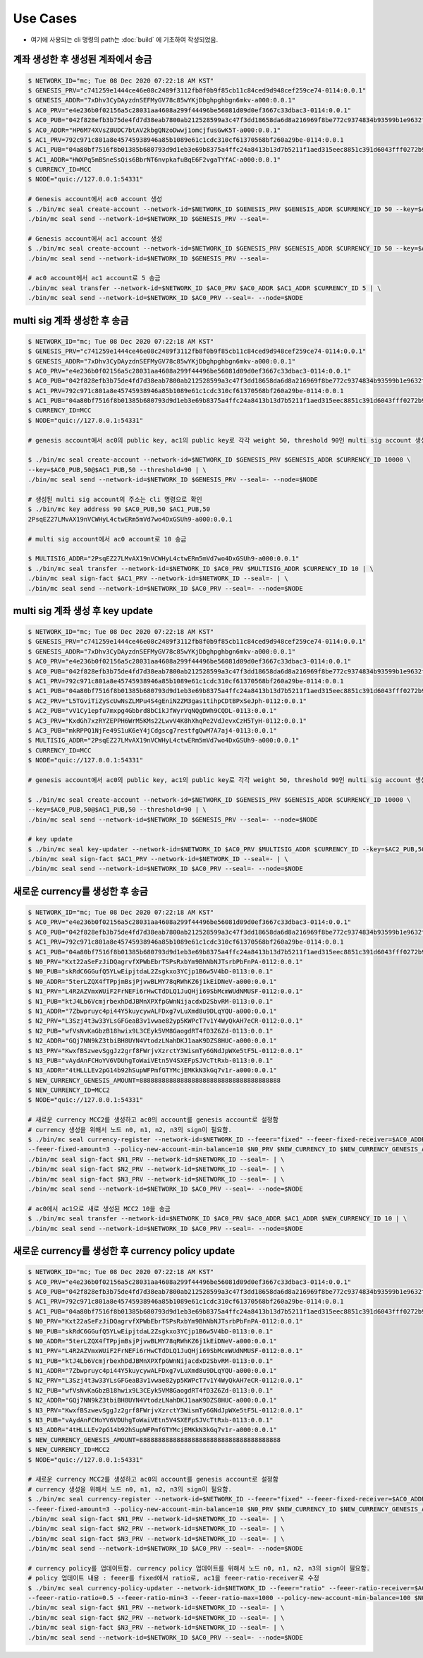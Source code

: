 Use Cases
=====================

* 여기에 사용되는 cli 명령의 path는 :doc:`build` 에 기초하여 작성되었음.

계좌 생성한 후 생성된 계좌에서 송금
-----------------------------------

.. code-block:: sh

    $ NETWORK_ID="mc; Tue 08 Dec 2020 07:22:18 AM KST"
    $ GENESIS_PRV="c741259e1444ce46e08c2489f3112fb8f0b9f85cb11c84ced9d948cef259ce74-0114:0.0.1"
    $ GENESIS_ADDR="7xDhv3CyDAyzdnSEFMyGV78c85wYKjDbghpghbgn6mkv-a000:0.0.1"
    $ AC0_PRV="e4e236b0f02156a5c28031aa4608a299f44496be56081d09d0ef3667c33dbac3-0114:0.0.1"
    $ AC0_PUB="042f828efb3b75de4fd7d38eab7800ab212528599a3c47f3dd18658da6d8a216969f8be772c9374834b93599b1e9632f7eda536f5c6eaec582ece8d6a730b0476a-0115:0.0.1"
    $ AC0_ADDR="HP6M74XVsZ8UDC7btAV2kbgQNzoDwwj1omcjfusGwK5T-a000:0.0.1"
    $ AC1_PRV=792c971c801a8e45745938946a85b1089e61c1cdc310cf61370568bf260a29be-0114:0.0.1
    $ AC1_PUB="04a80bf7516f8b01385b680793d9d1eb3e69b8375a4ffc24a8413b13d7b5211f1aed315eec8851c391d6043fff0272b98484e5a5efa6c8815026a30029dba6c31c-0115:0.0.1"
    $ AC1_ADDR="HWXPq5mBSneSsQis6BbrNT6nvpkafuBqE6F2vgaTYfAC-a000:0.0.1"
    $ CURRENCY_ID=MCC
    $ NODE="quic://127.0.0.1:54331"
    
    # Genesis account에서 ac0 account 생성
    $ ./bin/mc seal create-account --network-id=$NETWORK_ID $GENESIS_PRV $GENESIS_ADDR $CURRENCY_ID 50 --key=$AC0_PUB,100 | \
    ./bin/mc seal send --network-id=$NETWORK_ID $GENESIS_PRV --seal=-
    
    # Genesis account에서 ac1 account 생성
    $ ./bin/mc seal create-account --network-id=$NETWORK_ID $GENESIS_PRV $GENESIS_ADDR $CURRENCY_ID 50 --key=$AC1_PUB,100 | \
    ./bin/mc seal send --network-id=$NETWORK_ID $GENESIS_PRV --seal=-

    # ac0 account에서 ac1 account로 5 송금
    ./bin/mc seal transfer --network-id=$NETWORK_ID $AC0_PRV $AC0_ADDR $AC1_ADDR $CURRENCY_ID 5 | \
    ./bin/mc seal send --network-id=$NETWORK_ID $AC0_PRV --seal=- --node=$NODE

multi sig 계좌 생성한 후 송금
-----------------------------

.. code-block:: sh

    $ NETWORK_ID="mc; Tue 08 Dec 2020 07:22:18 AM KST"
    $ GENESIS_PRV="c741259e1444ce46e08c2489f3112fb8f0b9f85cb11c84ced9d948cef259ce74-0114:0.0.1"
    $ GENESIS_ADDR="7xDhv3CyDAyzdnSEFMyGV78c85wYKjDbghpghbgn6mkv-a000:0.0.1"
    $ AC0_PRV="e4e236b0f02156a5c28031aa4608a299f44496be56081d09d0ef3667c33dbac3-0114:0.0.1"
    $ AC0_PUB="042f828efb3b75de4fd7d38eab7800ab212528599a3c47f3dd18658da6d8a216969f8be772c9374834b93599b1e9632f7eda536f5c6eaec582ece8d6a730b0476a-0115:0.0.1"
    $ AC1_PRV=792c971c801a8e45745938946a85b1089e61c1cdc310cf61370568bf260a29be-0114:0.0.1
    $ AC1_PUB="04a80bf7516f8b01385b680793d9d1eb3e69b8375a4ffc24a8413b13d7b5211f1aed315eec8851c391d6043fff0272b98484e5a5efa6c8815026a30029dba6c31c-0115:0.0.1"
    $ CURRENCY_ID=MCC
    $ NODE="quic://127.0.0.1:54331"

    # genesis account에서 ac0의 public key, ac1의 public key로 각각 weight 50, threshold 90인 multi sig account 생성

    $ ./bin/mc seal create-account --network-id=$NETWORK_ID $GENESIS_PRV $GENESIS_ADDR $CURRENCY_ID 10000 \
    --key=$AC0_PUB,50@$AC1_PUB,50 --threshold=90 | \
    ./bin/mc seal send --network-id=$NETWORK_ID $GENESIS_PRV --seal=- --node=$NODE

    # 생성된 multi sig account의 주소는 cli 명령으로 확인
    $ ./bin/mc key address 90 $AC0_PUB,50 $AC1_PUB,50
    2PsqEZ27LMvAX19nVCWHyL4ctwERm5mVd7wo4DxGSUh9-a000:0.0.1

    # multi sig account에서 ac0 account로 10 송금

    $ MULTISIG_ADDR="2PsqEZ27LMvAX19nVCWHyL4ctwERm5mVd7wo4DxGSUh9-a000:0.0.1"
    $ ./bin/mc seal transfer --network-id=$NETWORK_ID $AC0_PRV $MULTISIG_ADDR $CURRENCY_ID 10 | \
    ./bin/mc seal sign-fact $AC1_PRV --network-id=$NETWORK_ID --seal=- | \
    ./bin/mc seal send --network-id=$NETWORK_ID $AC0_PRV --seal=- --node=$NODE

multi sig 계좌 생성 후 key update
---------------------------------

.. code-block:: sh

    $ NETWORK_ID="mc; Tue 08 Dec 2020 07:22:18 AM KST"
    $ GENESIS_PRV="c741259e1444ce46e08c2489f3112fb8f0b9f85cb11c84ced9d948cef259ce74-0114:0.0.1"
    $ GENESIS_ADDR="7xDhv3CyDAyzdnSEFMyGV78c85wYKjDbghpghbgn6mkv-a000:0.0.1"
    $ AC0_PRV="e4e236b0f02156a5c28031aa4608a299f44496be56081d09d0ef3667c33dbac3-0114:0.0.1"
    $ AC0_PUB="042f828efb3b75de4fd7d38eab7800ab212528599a3c47f3dd18658da6d8a216969f8be772c9374834b93599b1e9632f7eda536f5c6eaec582ece8d6a730b0476a-0115:0.0.1"
    $ AC1_PRV=792c971c801a8e45745938946a85b1089e61c1cdc310cf61370568bf260a29be-0114:0.0.1
    $ AC1_PUB="04a80bf7516f8b01385b680793d9d1eb3e69b8375a4ffc24a8413b13d7b5211f1aed315eec8851c391d6043fff0272b98484e5a5efa6c8815026a30029dba6c31c-0115:0.0.1"
    $ AC2_PRV="L5TGviTiZyScUwNsZLMPu4S4gEniN2ZM3gas1tihpCDtBPxSeJph-0112:0.0.1"
    $ AC2_PUB="vV1Cy1epfu7mxpg4Gbbrd8bCikJfWyrVqNQgDWh9CQDL-0113:0.0.1"
    $ AC3_PRV="KxdGh7xzRYZEPPH6WrM5KMs22LwvV4K8hXhqPe2VdJevxCzH5TyH-0112:0.0.1"
    $ AC3_PUB="mkRPPQ1NjFe49S1uK6eY4jCdgscg7restfgQwM7A7aj4-0113:0.0.1"
    $ MULTISIG_ADDR="2PsqEZ27LMvAX19nVCWHyL4ctwERm5mVd7wo4DxGSUh9-a000:0.0.1"
    $ CURRENCY_ID=MCC
    $ NODE="quic://127.0.0.1:54331"

    # genesis account에서 ac0의 public key, ac1의 public key로 각각 weight 50, threshold 90인 multi sig account 생성

    $ ./bin/mc seal create-account --network-id=$NETWORK_ID $GENESIS_PRV $GENESIS_ADDR $CURRENCY_ID 10000 \
    --key=$AC0_PUB,50@$AC1_PUB,50 --threshold=90 | \
    ./bin/mc seal send --network-id=$NETWORK_ID $GENESIS_PRV --seal=- --node=$NODE

    # key update
    $ ./bin/mc seal key-updater --network-id=$NETWORK_ID $AC0_PRV $MULTISIG_ADDR $CURRENCY_ID --key=$AC2_PUB,50@AC3_PUB,50 | \
    ./bin/mc seal sign-fact $AC1_PRV --network-id=$NETWORK_ID --seal=- | \
    ./bin/mc seal send --network-id=$NETWORK_ID $AC0_PRV --seal=- --node=$NODE

새로운 currency를 생성한 후 송금
---------------------------------

.. code-block:: sh

    $ NETWORK_ID="mc; Tue 08 Dec 2020 07:22:18 AM KST"
    $ AC0_PRV="e4e236b0f02156a5c28031aa4608a299f44496be56081d09d0ef3667c33dbac3-0114:0.0.1"
    $ AC0_PUB="042f828efb3b75de4fd7d38eab7800ab212528599a3c47f3dd18658da6d8a216969f8be772c9374834b93599b1e9632f7eda536f5c6eaec582ece8d6a730b0476a-0115:0.0.1"
    $ AC1_PRV=792c971c801a8e45745938946a85b1089e61c1cdc310cf61370568bf260a29be-0114:0.0.1
    $ AC1_PUB="04a80bf7516f8b01385b680793d9d1eb3e69b8375a4ffc24a8413b13d7b5211f1aed315eec8851c391d6043fff0272b98484e5a5efa6c8815026a30029dba6c31c-0115:0.0.1"
    $ N0_PRV="Kxt22aSeFzJiDQagrvfXPWbEbrTSPsRxbYm9BhNbNJTsrbPbFnPA-0112:0.0.1"
    $ N0_PUB="skRdC6GGufQ5YLwEipjtdaL2Zsgkxo3YCjp1B6w5V4bD-0113:0.0.1"
    $ N0_ADDR="5terLZQX4fTPpjmBsjPjvwBLMY78qRWhKZ6j1kEiDNeV-a000:0.0.1"
    $ N1_PRV="L4R2AZVmxWUiF2FrNEFi6rHwCTdDLQ1JuQHji69SbMcmWUdNMUSF-0112:0.0.1"
    $ N1_PUB="ktJ4Lb6VcmjrbexhDdJBMnXPXfpGWnNijacdxD2SbvRM-0113:0.0.1"
    $ N1_ADDR="7Zbwpruyc4pi44Y5kuycywALFDxg7vLuXmd8u9DLqYQU-a000:0.0.1"
    $ N2_PRV="L3Szj4t3w33YLsGFGeaB3v1vwae82yp5KWPcT7v1Y4WyQkAH7eCR-0112:0.0.1"
    $ N2_PUB="wfVsNvKaGbzB18hwix9L3CEyk5VM8GaogdRT4fD3Z6Zd-0113:0.0.1"
    $ N2_ADDR="GQj7NN9kZ3tbiBH8UYN4VtodzLNahDKJ1aaK9DZS8HUC-a000:0.0.1"
    $ N3_PRV="KwxfBSzwevSggJz2grf8FWrjvXzrctY3WismTy6GNdJpWXe5tF5L-0112:0.0.1"
    $ N3_PUB="vAydAnFCHoYV6VDUhgToWaiVEtn5V4SXEFpSJVcTtRxb-0113:0.0.1"
    $ N3_ADDR="4tHLLLEv2pG14b92hSupWFPmfGTYMcjEMKkN3kGq7v1r-a000:0.0.1"
    $ NEW_CURRENCY_GENESIS_AMOUNT=88888888888888888888888888888888888888
    $ NEW_CURRENCY_ID=MCC2
    $ NODE="quic://127.0.0.1:54331"

    # 새로운 currency MCC2를 생성하고 ac0의 account를 genesis account로 설정함
    # currency 생성을 위해서 노드 n0, n1, n2, n3의 sign이 필요함.
    $ ./bin/mc seal currency-register --network-id=$NETWORK_ID --feeer="fixed" --feeer-fixed-receiver=$AC0_ADDR \
    --feeer-fixed-amount=3 --policy-new-account-min-balance=10 $N0_PRV $NEW_CURRENCY_ID $NEW_CURRENCY_GENESIS_AMOUNT $AC0_ADDR | \
    ./bin/mc seal sign-fact $N1_PRV --network-id=$NETWORK_ID --seal=- | \
    ./bin/mc seal sign-fact $N2_PRV --network-id=$NETWORK_ID --seal=- | \
    ./bin/mc seal sign-fact $N3_PRV --network-id=$NETWORK_ID --seal=- | \
    ./bin/mc seal send --network-id=$NETWORK_ID $AC0_PRV --seal=- --node=$NODE

    # ac0에서 ac1으로 새로 생성된 MCC2 10을 송금
    $ ./bin/mc seal transfer --network-id=$NETWORK_ID $AC0_PRV $AC0_ADDR $AC1_ADDR $NEW_CURRENCY_ID 10 | \
    ./bin/mc seal send --network-id=$NETWORK_ID $AC0_PRV --seal=- --node=$NODE

새로운 currency를 생성한 후 currency policy update
----------------------------------------------------

.. code-block:: sh

    $ NETWORK_ID="mc; Tue 08 Dec 2020 07:22:18 AM KST"
    $ AC0_PRV="e4e236b0f02156a5c28031aa4608a299f44496be56081d09d0ef3667c33dbac3-0114:0.0.1"
    $ AC0_PUB="042f828efb3b75de4fd7d38eab7800ab212528599a3c47f3dd18658da6d8a216969f8be772c9374834b93599b1e9632f7eda536f5c6eaec582ece8d6a730b0476a-0115:0.0.1"
    $ AC1_PRV=792c971c801a8e45745938946a85b1089e61c1cdc310cf61370568bf260a29be-0114:0.0.1
    $ AC1_PUB="04a80bf7516f8b01385b680793d9d1eb3e69b8375a4ffc24a8413b13d7b5211f1aed315eec8851c391d6043fff0272b98484e5a5efa6c8815026a30029dba6c31c-0115:0.0.1"
    $ N0_PRV="Kxt22aSeFzJiDQagrvfXPWbEbrTSPsRxbYm9BhNbNJTsrbPbFnPA-0112:0.0.1"
    $ N0_PUB="skRdC6GGufQ5YLwEipjtdaL2Zsgkxo3YCjp1B6w5V4bD-0113:0.0.1"
    $ N0_ADDR="5terLZQX4fTPpjmBsjPjvwBLMY78qRWhKZ6j1kEiDNeV-a000:0.0.1"
    $ N1_PRV="L4R2AZVmxWUiF2FrNEFi6rHwCTdDLQ1JuQHji69SbMcmWUdNMUSF-0112:0.0.1"
    $ N1_PUB="ktJ4Lb6VcmjrbexhDdJBMnXPXfpGWnNijacdxD2SbvRM-0113:0.0.1"
    $ N1_ADDR="7Zbwpruyc4pi44Y5kuycywALFDxg7vLuXmd8u9DLqYQU-a000:0.0.1"
    $ N2_PRV="L3Szj4t3w33YLsGFGeaB3v1vwae82yp5KWPcT7v1Y4WyQkAH7eCR-0112:0.0.1"
    $ N2_PUB="wfVsNvKaGbzB18hwix9L3CEyk5VM8GaogdRT4fD3Z6Zd-0113:0.0.1"
    $ N2_ADDR="GQj7NN9kZ3tbiBH8UYN4VtodzLNahDKJ1aaK9DZS8HUC-a000:0.0.1"
    $ N3_PRV="KwxfBSzwevSggJz2grf8FWrjvXzrctY3WismTy6GNdJpWXe5tF5L-0112:0.0.1"
    $ N3_PUB="vAydAnFCHoYV6VDUhgToWaiVEtn5V4SXEFpSJVcTtRxb-0113:0.0.1"
    $ N3_ADDR="4tHLLLEv2pG14b92hSupWFPmfGTYMcjEMKkN3kGq7v1r-a000:0.0.1"
    $ NEW_CURRENCY_GENESIS_AMOUNT=88888888888888888888888888888888888888
    $ NEW_CURRENCY_ID=MCC2
    $ NODE="quic://127.0.0.1:54331"

    # 새로운 currency MCC2를 생성하고 ac0의 account를 genesis account로 설정함
    # currency 생성을 위해서 노드 n0, n1, n2, n3의 sign이 필요함.
    $ ./bin/mc seal currency-register --network-id=$NETWORK_ID --feeer="fixed" --feeer-fixed-receiver=$AC0_ADDR \
    --feeer-fixed-amount=3 --policy-new-account-min-balance=10 $N0_PRV $NEW_CURRENCY_ID $NEW_CURRENCY_GENESIS_AMOUNT $AC0_ADDR | \
    ./bin/mc seal sign-fact $N1_PRV --network-id=$NETWORK_ID --seal=- | \
    ./bin/mc seal sign-fact $N2_PRV --network-id=$NETWORK_ID --seal=- | \
    ./bin/mc seal sign-fact $N3_PRV --network-id=$NETWORK_ID --seal=- | \
    ./bin/mc seal send --network-id=$NETWORK_ID $AC0_PRV --seal=- --node=$NODE

    # currency policy를 업데이트함. currency policy 업데이트를 위해서 노드 n0, n1, n2, n3의 sign이 필요함.
    # policy 업데이트 내용 : feeer를 fixed에서 ratio로, ac1을 feeer-ratio-receiver로 수정
    $ ./bin/mc seal currency-policy-updater --network-id=$NETWORK_ID --feeer="ratio" --feeer-ratio-receiver=$AC1_ADDR \
    --feeer-ratio-ratio=0.5 --feeer-ratio-min=3 --feeer-ratio-max=1000 --policy-new-account-min-balance=100 $N0_PRV $NEW_CURRENCY_ID | \
    ./bin/mc seal sign-fact $N1_PRV --network-id=$NETWORK_ID --seal=- | \
    ./bin/mc seal sign-fact $N2_PRV --network-id=$NETWORK_ID --seal=- | \
    ./bin/mc seal sign-fact $N3_PRV --network-id=$NETWORK_ID --seal=- | \
    ./bin/mc seal send --network-id=$NETWORK_ID $AC0_PRV --seal=- --node=$NODE